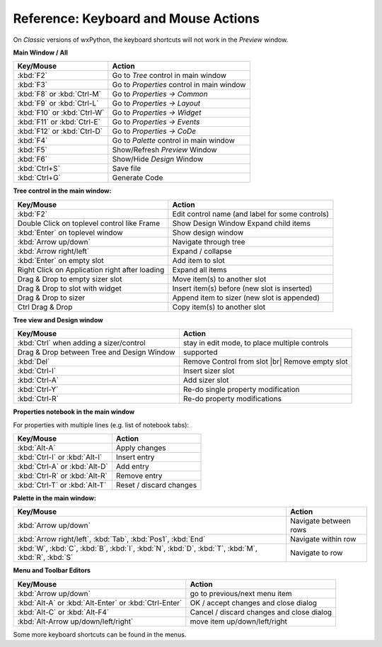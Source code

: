 
.. |br| raw:: html

   <br/>



#####################################
Reference: Keyboard and Mouse Actions
#####################################

On *Classic* versions of wxPython, the keyboard shortcuts will not work in the *Preview* window.


**Main Window / All**

+-----------------------------------------------+------------------------------------------------------+
+ Key/Mouse                                     | Action                                               |
+===============================================+======================================================+
| :kbd:`F2`                                     | Go to *Tree* control in main window                  |
+-----------------------------------------------+------------------------------------------------------+
| :kbd:`F3`                                     | Go to *Properties* control in main window            |
+-----------------------------------------------+------------------------------------------------------+
| :kbd:`F8` or :kbd:`Ctrl-M`                    | Go to *Properties -> Common*                         |
+-----------------------------------------------+------------------------------------------------------+
| :kbd:`F9` or :kbd:`Ctrl-L`                    | Go to *Properties -> Layout*                         |
+-----------------------------------------------+------------------------------------------------------+
| :kbd:`F10` or :kbd:`Ctrl-W`                   | Go to *Properties -> Widget*                         |
+-----------------------------------------------+------------------------------------------------------+
| :kbd:`F11` or :kbd:`Ctrl-E`                   | Go to *Properties -> Events*                         |
+-----------------------------------------------+------------------------------------------------------+
| :kbd:`F12` or :kbd:`Ctrl-D`                   | Go to *Properties -> CoDe*                           |
+-----------------------------------------------+------------------------------------------------------+
| :kbd:`F4`                                     | Go to *Palette* control in main window               |
+-----------------------------------------------+------------------------------------------------------+
| :kbd:`F5`                                     | Show/Refresh *Preview* Window                        |
+-----------------------------------------------+------------------------------------------------------+
| :kbd:`F6`                                     | Show/Hide *Design* Window                            |
+-----------------------------------------------+------------------------------------------------------+
| :kbd:`Ctrl+S`                                 | Save file                                            |
+-----------------------------------------------+------------------------------------------------------+
| :kbd:`Ctrl+G`                                 | Generate Code                                        |
+-----------------------------------------------+------------------------------------------------------+


**Tree control in the main window:**

+-----------------------------------------------+------------------------------------------------------+
+ Key/Mouse                                     | Action                                               |
+===============================================+======================================================+
| :kbd:`F2`                                     | Edit control name (and label for some controls)      |
+-----------------------------------------------+------------------------------------------------------+
| Double Click on toplevel control like Frame   | Show Design Window Expand child items                |
+-----------------------------------------------+------------------------------------------------------+
| :kbd:`Enter` on toplevel window               | Show design window                                   |
+-----------------------------------------------+------------------------------------------------------+
| :kbd:`Arrow up/down`                          | Navigate through tree                                |
+-----------------------------------------------+------------------------------------------------------+
| :kbd:`Arrow right/left`                       | Expand / collapse                                    |
+-----------------------------------------------+------------------------------------------------------+
| :kbd:`Enter` on empty slot                    | Add item to slot                                     |
+-----------------------------------------------+------------------------------------------------------+
| Right Click on Application right after loading| Expand all items                                     |
+-----------------------------------------------+------------------------------------------------------+
| Drag & Drop to empty sizer slot               | Move item(s) to another slot                         |
+-----------------------------------------------+------------------------------------------------------+
| Drag & Drop to slot with widget               | Insert item(s) before (new slot is inserted)         |
+-----------------------------------------------+------------------------------------------------------+
| Drag & Drop to sizer                          | Append item to sizer (new slot is appended)          |
+-----------------------------------------------+------------------------------------------------------+
| Ctrl Drag & Drop                              | Copy item(s) to another slot                         |
+-----------------------------------------------+------------------------------------------------------+


**Tree view and Design window**

+-----------------------------------------------+------------------------------------------------------+
+ Key/Mouse                                     | Action                                               |
+===============================================+======================================================+
| :kbd:`Ctrl` when adding a sizer/control       | stay in edit mode, to place multiple controls        |
+-----------------------------------------------+------------------------------------------------------+
| Drag & Drop between Tree and Design Window    | supported                                            |
+-----------------------------------------------+------------------------------------------------------+
| :kbd:`Del`                                    | Remove Control from slot |br| Remove empty slot      |
+-----------------------------------------------+------------------------------------------------------+
| :kbd:`Ctrl-I`                                 | Insert sizer slot                                    |
+-----------------------------------------------+------------------------------------------------------+
| :kbd:`Ctrl-A`                                 | Add sizer slot                                       |
+-----------------------------------------------+------------------------------------------------------+
| :kbd:`Ctrl-Y`                                 | Re-do single property modification                   |
+-----------------------------------------------+------------------------------------------------------+
| :kbd:`Ctrl-R`                                 | Re-do property modifications                         |
+-----------------------------------------------+------------------------------------------------------+

**Properties notebook in the main window**

For properties with multiple lines (e.g. list of notebook tabs):

+-----------------------------------------------+------------------------------------------------------+
+ Key/Mouse                                     | Action                                               |
+===============================================+======================================================+
| :kbd:`Alt-A`                                  | Apply changes                                        |
+-----------------------------------------------+------------------------------------------------------+
| :kbd:`Ctrl-I` or :kbd:`Alt-I`                 | Insert entry                                         |
+-----------------------------------------------+------------------------------------------------------+
| :kbd:`Ctrl-A` or :kbd:`Alt-D`                 | Add entry                                            |
+-----------------------------------------------+------------------------------------------------------+
| :kbd:`Ctrl-R` or :kbd:`Alt-R`                 | Remove entry                                         |
+-----------------------------------------------+------------------------------------------------------+
| :kbd:`Ctrl-T` or :kbd:`Alt-T`                 | Reset / discard changes                              |
+-----------------------------------------------+------------------------------------------------------+


**Palette in the main window:**

+-----------------------------------------------+------------------------------------------------------+
+ Key/Mouse                                     | Action                                               |
+===============================================+======================================================+
| :kbd:`Arrow up/down`                          | Navigate between rows                                |
+-----------------------------------------------+------------------------------------------------------+
| :kbd:`Arrow right/left`,                      | Navigate within row                                  |
| :kbd:`Tab`, :kbd:`Pos1`, :kbd:`End`           |                                                      |
+-----------------------------------------------+------------------------------------------------------+
| :kbd:`W`, :kbd:`C`, :kbd:`B`, :kbd:`I`,       | Navigate to row                                      |
| :kbd:`N`, :kbd:`D`, :kbd:`T`, :kbd:`M`,       |                                                      |
| :kbd:`R`, :kbd:`S`                            |                                                      |
+-----------------------------------------------+------------------------------------------------------+



**Menu and Toolbar Editors**

+-----------------------------------------------+------------------------------------------------------+
+ Key/Mouse                                     | Action                                               |
+===============================================+======================================================+
| :kbd:`Arrow up/down`                          | go to previous/next menu item                        |
+-----------------------------------------------+------------------------------------------------------+
| :kbd:`Alt-A` or :kbd:`Alt-Enter`              | OK / accept changes and close dialog                 |
| or :kbd:`Ctrl-Enter`                          |                                                      |
+-----------------------------------------------+------------------------------------------------------+
| :kbd:`Alt-C` or :kbd:`Alt-F4`                 | Cancel / discard changes and close dialog            |
+-----------------------------------------------+------------------------------------------------------+
| :kbd:`Alt-Arrow up/down/left/right`           | move item up/down/left/right                         |
+-----------------------------------------------+------------------------------------------------------+



Some more keyboard shortcuts can be found in the menus.
